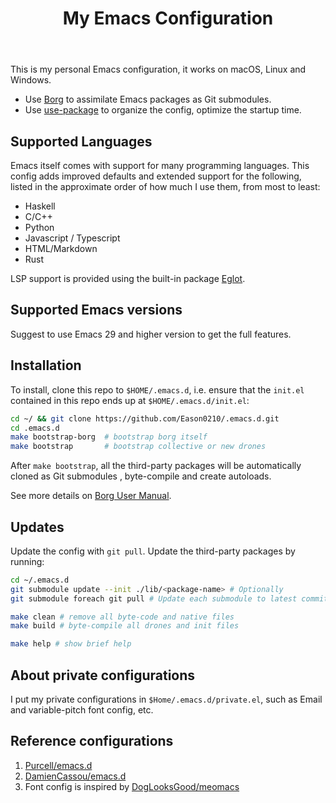 #+title:  My Emacs Configuration
[[https://github.com/Eason0210/.emacs.d/actions][file:https://github.com/Eason0210/.emacs.d/workflows/CI/badge.svg]]

This is my personal Emacs configuration, it works on macOS, Linux and Windows.

- Use [[https://github.com/emacscollective/borg][Borg]] to assimilate Emacs packages as Git submodules.
- Use [[https://www.gnu.org/software/emacs/manual/html_mono/use-package.html][use-package]] to organize the config,  optimize the startup time.

** Supported Languages
Emacs itself comes with support for many programming languages. This config adds improved defaults and extended support for the following, listed in the approximate order of how much I use them, from most to least:

- Haskell
- C/C++
- Python
- Javascript / Typescript
- HTML/Markdown
- Rust

LSP support is provided using the built-in package [[https://www.gnu.org/software/emacs/manual/html_mono/eglot.html][Eglot]].

** Supported Emacs versions
Suggest to use Emacs 29 and higher version to get the full features.

** Installation
To install, clone this repo to ~$HOME/.emacs.d~, i.e. ensure that the ~init.el~ contained in this repo ends up at ~$HOME/.emacs.d/init.el~:

#+begin_src bash
cd ~/ && git clone https://github.com/Eason0210/.emacs.d.git
cd .emacs.d
make bootstrap-borg  # bootstrap borg itself
make bootstrap       # bootstrap collective or new drones
#+end_src
After ~make bootstrap~, all the third-party packages will be automatically cloned as Git submodules , byte-compile and create autoloads.

See more details on [[https://github.com/emacscollective/borg/blob/main/docs/borg.org][Borg User Manual]].

**  Updates
Update the config with ~git pull~. Update the third-party packages by running:
#+begin_src bash
cd ~/.emacs.d
git submodule update --init ./lib/<package-name> # Optionally
git submodule foreach git pull # Update each submodule to latest commit

make clean # remove all byte-code and native files
make build # byte-compile all drones and init files

make help # show brief help
#+end_src

** About private configurations
I put my private configurations in ~$Home/.emacs.d/private.el~, such as Email and variable-pitch font config, etc.

** Reference configurations
1. [[https://github.com/purcell/emacs.d][Purcell/emacs.d]]
2. [[https://github.com/DamienCassou/emacs.d][DamienCassou/emacs.d]]
3. Font config is inspired by [[https://github.com/DogLooksGood/meomacs/blob/master/laf.org#fonts][DogLooksGood/meomacs]]
